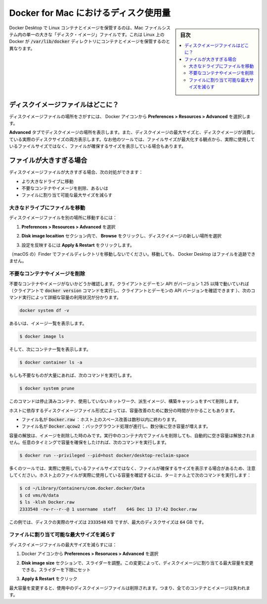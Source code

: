 .. -*- coding: utf-8 -*-
.. URL: https://docs.docker.com/docker-for-mac/space/
   doc version: 19.03
      https://github.com/docker/docker.github.io/blob/master/docker-for-mac/space.md
.. check date: 2020/06/10
.. Commits on Jan 22, 2020 1cd461644b1dca9019df269bb1906bc3d364231d
.. -----------------------------------------------------------------------------

.. Disk utilization in Docker for Mac

.. _disk-utilization-in-docker-for-mac:

==================================================
Docker for Mac におけるディスク使用量
==================================================

.. sidebar:: 目次

   .. contents:: 
       :depth: 3
       :local:

.. Docker Desktop stores Linux containers and images in a single, large “disk image” file in the Mac filesystem. This is different from Docker on Linux, which usually stores containers and images in the /var/lib/docker directory.

Docker Desktop で Linux コンテナとイメージを保管するのは、Mac ファイルシステム内の単一の大きな「ディスク・イメージ」ファイルです。これは Linux 上の Docker が :code:`/var/lib/docker` ディレクトリにコンテナとイメージを保管するのと異なります。

.. Where is the disk image file?

.. _mac-where-is-the-disk-image-file:

ディスクイメージファイルはどこに？
==================================================

.. To locate the disk image file, select the Docker icon and then Preferences > Resources > Advanced.

ディスクイメージファイルの場所をさがすには、 Docker アイコンから **Preferences > Resources > Advanced** を選択します。

.. Disk preferences

.. The Advanced tab displays the location of the disk image. It also displays the maximum size of the disk image and the actual space the disk image is consuming. Note that other tools might display space usage of the file in terms of the maximum file size, and not the actual file size.

**Advanced**  タブでディスクイメージの場所を表示します。また、ディスクイメージの最大サイズと、ディスクイメージが消費している実際のディスクサイズの両方表示します。なお他のツールでは、ファイルサイズが最大化する観点から、実際に使用しているファイルサイズではなく、ファイルが確保するサイズを表示している場合もあります。


.. If the file is too big

.. _mac-if-the-file-is-too-big:

ファイルが大きすぎる場合
==================================================

.. If the disk image file is too big, you can:

ディスクイメージファイルが大きすぎる場合、次の対処ができます：

..    move it to a bigger drive,
    delete unnecessary containers and images, or
    reduce the maximum allowable size of the file.

* より大きなドライブに移動
* 不要なコンテナやイメージを削除、あるいは
* ファイルに割り当て可能な最大サイズを減らす

.. Move the file to a bigger drive

.. _move-the-file-to-a-bigger-drive:

大きなドライブにファイルを移動
--------------------------------------------------

.. To move the disk image file to a different location:

ディスクイメージファイルを別の場所に移動するには：

..    Select Preferences > Resources > Advanced.

1. **Preferences > Resources > Advanced** を選択

..    In the Disk image location section, click Browse and choose a new location for the disk image.

2. **Disk image locaition**  セクション内で、 **Browse**  をクリックし、ディスクイメージの新しい場所を選択

..    Click Apply & Restart for the changes to take effect.

3. 設定を反映するには **Apply & Restart**  をクリックします。

.. Do not move the file directly in Finder as this can cause Docker Desktop to lose track of the file.

（macOS の）Finder でファイルディレクトリを移動しないでください。移動しても、 Docker Desktop はファイルを追跡できません。

.. Delete unnecessary containers and images

.. _mac-delete-unnecessary-containers-and-images:

不要なコンテナやイメージを削除
--------------------------------------------------

.. Check whether you have any unnecessary containers and images. If your client and daemon API are running version 1.25 or later (use the docker version command on the client to check your client and daemon API versions), you can see the detailed space usage information by running:

不要なコンテナやイメージがないかどうか確認します。クライアントとデーモン API がバージョン 1.25 以降で動いていれば（クライアントで :code:`docker version` コマンドを実行し、クライアントとデーモンの API バージョンを確認できます ）、次のコマンド実行によって詳細な容量の利用状況が分かります。

.. code-block:: bash

   docker system df -v

.. Alternatively, to list images, run:

あるいは、イメージ一覧を表示します。

.. code-block:: bash

   $ docker image ls

.. and then, to list containers, run:

そして、次にコンテナ一覧を表示します。

.. code-block:: bash

   $ docker container ls -a

.. If there are lots of redundant objects, run the command:

もしも不要なものが大量にあれば、次のコマンドを実行します。

.. code-block:: bash

   $ docker system prune

.. This command removes all stopped containers, unused networks, dangling images, and build cache.

このコマンドは停止済みコンテナ、使用していないネットワーク、派生イメージ、構築キャッシュをすべて削除します。

.. It might take a few minutes to reclaim space on the host depending on the format of the disk image file:

ホストに依存するディスクイメージファイル形式によっては、容量改善のために数分の時間がかかることもあります。

..    If the file is named Docker.raw: space on the host should be reclaimed within a few seconds.
    If the file is named Docker.qcow2: space will be freed by a background process after a few minutes.

* ファイル名が :code:`Docker.raw` ：ホスト上のスペース改善は数秒以内に終わります。
* ファイル名が :code:`Docker.qcow2` ：バックグラウンド処理が進行し、数分後に空き容量が増えます。

.. Space is only freed when images are deleted. Space is not freed automatically when files are deleted inside running containers. To trigger a space reclamation at any point, run the command:


容量の解放は、イメージを削除した時のみです。実行中のコンテナ内でファイルを削除しても、自動的に空き容量は解放されません。任意のタイミングで容量を確保をしたければ、次のコマンドを実行します。

.. code-block:: bash

   $ docker run --privileged --pid=host docker/desktop-reclaim-space

.. Note that many tools report the maximum file size, not the actual file size. To query the actual size of the file on the host from a terminal, run:

多くのツールでは、実際に使用しているファイルサイズではなく、ファイルが確保するサイズを表示する場合があるため、注意してください。ホスト上のファイルが実際に使用している容量を確認するには、ターミナル上で次のコマンドを実行します：

.. code-block:: bash

   $ cd ~/Library/Containers/com.docker.docker/Data
   $ cd vms/0/data
   $ ls -klsh Docker.raw
   2333548 -rw-r--r--@ 1 username  staff    64G Dec 13 17:42 Docker.raw

.. In this example, the actual size of the disk is 2333548 KB, whereas the maximum size of the disk is 64 GB.

この例では、ディスクの実際のサイズは :code:`2333548` KB ですが、最大のディスクサイズは :code:`64` GB です。

.. Reduce the maximum size of the file

.. _mac-reduce-the-maximum-size-of-the-file:

ファイルに割り当て可能な最大サイズを減らす
--------------------------------------------------

.. To reduce the maximum size of the disk image file:

ディスクイメージファイルの最大サイズを減らすには：

..    Select the Docker icon and then select Preferences > Resources > Advanced.

1. Docker アイコンから **Preferences > Resoruces > Advanced** を選択

..    The Disk image size section contains a slider that allows you to change the maximum size of the disk image. Adjust the slider to set a lower limit.

2. **Disk image size** セクションで、スライダーを調整。この変更によって、ディスクイメージに割り当てる最大容量を変更できる。スライダーを下限にセット

..    Click Apply & Restart.

3. **Apply & Restart**  をクリック

.. When you reduce the maximum size, the current disk image file is deleted, and therefore, all containers and images will be lost.

最大容量を変更すると、使用中のディスクイメージファイルは削除されます。つまり、全てのコンテナとイメージは失われます。


.. seealso:: 

   Disk utilization in Docker for Mac
      https://docs.docker.com/docker-for-mac/space/
